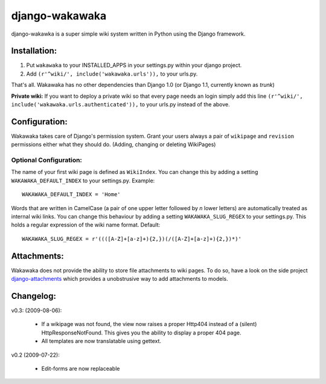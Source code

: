 ===============
django-wakawaka
===============

django-wakawka is a super simple wiki system written in Python using the Django
framework.

Installation:
=============

1. Put ``wakawaka`` to your INSTALLED_APPS in your settings.py within your
   django project.
2. Add ``(r'^wiki/', include('wakawaka.urls')),`` to your urls.py.

That's all. Wakawaka has no other dependencies than Django 1.0 (or Django 1.1,
currently known as *trunk*)

**Private wiki:** If you want to deploy a private wiki so that every page
needs an login simply add this line ``(r'^wiki/', include('wakawaka.urls.authenticated')),``
to your urls.py instead of the above.

Configuration:
==============

Wakawaka takes care of Django's permission system. Grant your users always a
pair of ``wikipage`` and ``revision`` permissions either what they should do.
(Adding, changing or deleting WikiPages)

Optional Configuration:
-----------------------

The name of your first wiki page is defined as ``WikiIndex``. You can change
this by adding a setting ``WAKAWAKA_DEFAULT_INDEX`` to your settings.py.
Example::

    WAKAWAKA_DEFAULT_INDEX = 'Home'

Words that are written in CamelCase (a pair of one upper letter followed by
*n* lower letters) are automatically treated as internal wiki links. You can
change this behaviour by adding a setting ``WAKAWAKA_SLUG_REGEX`` to your
settings.py. This holds a regular expression of the wiki name format. Default::

    WAKAWAKA_SLUG_REGEX = r'((([A-Z]+[a-z]+){2,})(/([A-Z]+[a-z]+){2,})*)'

Attachments:
============

Wakawaka does not provide the ability to store file attachments to wiki pages.
To do so, have a look on the side project `django-attachments`_ which provides
a unobstrusive way to add attachments to models.

Changelog:
==========

v0.3: (2009-08-06):

    * If a wikipage was not found, the view now raises a proper Http404 instead of a
      (silent) HttpResponseNotFound. This gives you the ability to display a proper
      404 page.

    * All templates are now translatable using gettext.
    
v0.2 (2009-07-22):

    * Edit-forms are now replaceable

.. _`django-attachments`: http://github.com/bartTC/django-attachments/